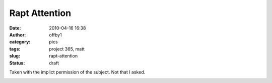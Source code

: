 Rapt Attention
##############
:date: 2010-04-16 16:38
:author: offby1
:category: pics
:tags: project 365, matt
:slug: rapt-attention
:status: draft

Taken with the implict permission of the subject. Not that I asked.

|Rapt attention|

.. |Rapt attention| image:: http://farm5.static.flickr.com/4028/4527591071_1480dfbec2.jpg
   :width: 375px
   :height: 500px
   :target: http://www.flickr.com/photos/offbyone/4527591071/

